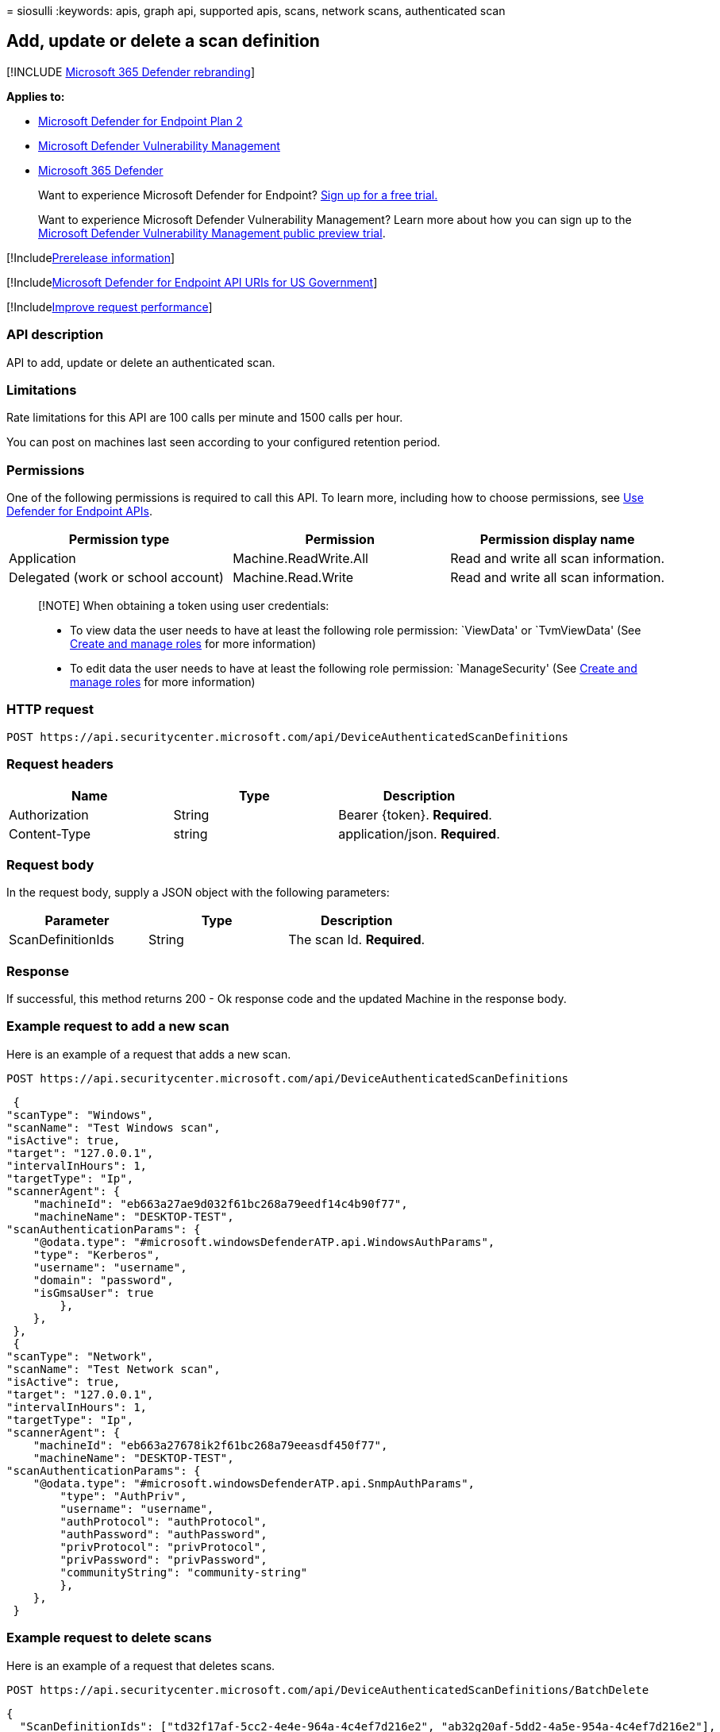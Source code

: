 = 
siosulli
:keywords: apis, graph api, supported apis, scans, network scans,
authenticated scan

== Add, update or delete a scan definition

{empty}[!INCLUDE link:../../includes/microsoft-defender.md[Microsoft 365
Defender rebranding]]

*Applies to:*

* https://go.microsoft.com/fwlink/p/?linkid=2154037[Microsoft Defender
for Endpoint Plan 2]
* link:../defender-vulnerability-management/index.yml[Microsoft Defender
Vulnerability Management]
* https://go.microsoft.com/fwlink/?linkid=2118804[Microsoft 365
Defender]

____
Want to experience Microsoft Defender for Endpoint?
https://signup.microsoft.com/create-account/signup?products=7f379fee-c4f9-4278-b0a1-e4c8c2fcdf7e&ru=https://aka.ms/MDEp2OpenTrial?ocid=docs-wdatp-exposedapis-abovefoldlink[Sign
up for a free trial.]
____

____
Want to experience Microsoft Defender Vulnerability Management? Learn
more about how you can sign up to the
link:../defender-vulnerability-management/get-defender-vulnerability-management.md[Microsoft
Defender Vulnerability Management public preview trial].
____

{empty}[!Includelink:../../includes/prerelease.md[Prerelease
information]]

{empty}[!Includelink:../../includes/microsoft-defender-api-usgov.md[Microsoft
Defender for Endpoint API URIs for US Government]]

{empty}[!Includelink:../../includes/improve-request-performance.md[Improve
request performance]]

=== API description

API to add, update or delete an authenticated scan.

=== Limitations

Rate limitations for this API are 100 calls per minute and 1500 calls
per hour.

You can post on machines last seen according to your configured
retention period.

=== Permissions

One of the following permissions is required to call this API. To learn
more, including how to choose permissions, see link:apis-intro.md[Use
Defender for Endpoint APIs].

[width="100%",cols="<34%,<33%,<33%",options="header",]
|===
|Permission type |Permission |Permission display name
|Application |Machine.ReadWrite.All |Read and write all scan
information.

|Delegated (work or school account) |Machine.Read.Write |Read and write
all scan information.
|===

____
[!NOTE] When obtaining a token using user credentials:

* To view data the user needs to have at least the following role
permission: `ViewData' or `TvmViewData' (See link:user-roles.md[Create
and manage roles] for more information)
* To edit data the user needs to have at least the following role
permission: `ManageSecurity' (See link:user-roles.md[Create and manage
roles] for more information)
____

=== HTTP request

[source,http]
----
POST https://api.securitycenter.microsoft.com/api/DeviceAuthenticatedScanDefinitions
----

=== Request headers

[cols="<,<,<",options="header",]
|===
|Name |Type |Description
|Authorization |String |Bearer \{token}. *Required*.
|Content-Type |string |application/json. *Required*.
|===

=== Request body

In the request body, supply a JSON object with the following parameters:

[cols="<,<,<",options="header",]
|===
|Parameter |Type |Description
|ScanDefinitionIds |String |The scan Id. *Required*.
|===

=== Response

If successful, this method returns 200 - Ok response code and the
updated Machine in the response body.

=== Example request to add a new scan

Here is an example of a request that adds a new scan.

[source,http]
----
POST https://api.securitycenter.microsoft.com/api/DeviceAuthenticatedScanDefinitions
----

[source,json]
----
 {
"scanType": "Windows", 
"scanName": "Test Windows scan", 
"isActive": true, 
"target": "127.0.0.1", 
"intervalInHours": 1, 
"targetType": "Ip",
"scannerAgent": {
    "machineId": "eb663a27ae9d032f61bc268a79eedf14c4b90f77",
    "machineName": "DESKTOP-TEST",
"scanAuthenticationParams": { 
    "@odata.type": "#microsoft.windowsDefenderATP.api.WindowsAuthParams", 
    "type": "Kerberos", 
    "username": "username", 
    "domain": "password",
    "isGmsaUser": true
        },
    },
 },
 {
"scanType": "Network", 
"scanName": "Test Network scan", 
"isActive": true, 
"target": "127.0.0.1", 
"intervalInHours": 1, 
"targetType": "Ip",
"scannerAgent": {
    "machineId": "eb663a27678ik2f61bc268a79eeasdf450f77",
    "machineName": "DESKTOP-TEST",
"scanAuthenticationParams": {
    "@odata.type": "#microsoft.windowsDefenderATP.api.SnmpAuthParams", 
        "type": "AuthPriv", 
        "username": "username", 
        "authProtocol": "authProtocol", 
        "authPassword": "authPassword", 
        "privProtocol": "privProtocol", 
        "privPassword": "privPassword", 
        "communityString": "community-string" 
        },
    },
 }
----

=== Example request to delete scans

Here is an example of a request that deletes scans.

[source,http]
----
POST https://api.securitycenter.microsoft.com/api/DeviceAuthenticatedScanDefinitions/BatchDelete
----

[source,json]
----
{
  "ScanDefinitionIds": ["td32f17af-5cc2-4e4e-964a-4c4ef7d216e2", "ab32g20af-5dd2-4a5e-954a-4c4ef7d216e2"],
}
----

=== Example request to update a scan

Here is an example of a request that updates a scan.

[source,http]
----
PATCH https://api.securitycenter.microsoft.com/api/DeviceAuthenticatedScanDefinitions/a07c400a-f8e1-4329-ae66-7d3be65df0ec
----

[source,json]
----
{
"scanName": "Test Network scan", 
"intervalInHours": 8,
"isActive": "True",
"targetType": "Ip",
"target": "10.5.0.8",
"scanAuthenticationParams": { 
 "@odata.type": "#microsoft.windowsDefenderATP.api.SnmpAuthParams", 
    "type": "Kerberos", 
    "username": "username", 
    "domain": "password",
    "isGmsaUser": true
    }
}
----
